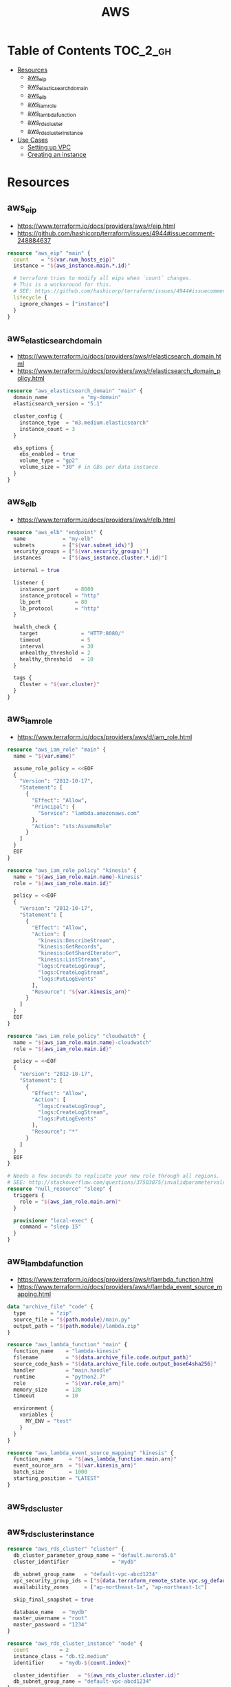 #+TITLE: AWS

* Table of Contents :TOC_2_gh:
 - [[#resources][Resources]]
   - [[#aws_eip][aws_eip]]
   - [[#aws_elasticsearch_domain][aws_elasticsearch_domain]]
   - [[#aws_elb][aws_elb]]
   - [[#aws_iam_role][aws_iam_role]]
   - [[#aws_lambda_function][aws_lambda_function]]
   - [[#aws_rds_cluster][aws_rds_cluster]]
   - [[#aws_rds_cluster_instance][aws_rds_cluster_instance]]
 - [[#use-cases][Use Cases]]
   - [[#setting-up-vpc][Setting up VPC]]
   - [[#creating-an-instance][Creating an instance]]

* Resources
** aws_eip
- https://www.terraform.io/docs/providers/aws/r/eip.html
- https://github.com/hashicorp/terraform/issues/4944#issuecomment-248884637

#+BEGIN_SRC terraform
  resource "aws_eip" "main" {
    count    = "${var.num_hosts_eip}"
    instance = "${aws_instance.main.*.id}"

    # terraform tries to modify all eips when `count` changes.
    # This is a workaround for this.
    # SEE: https://github.com/hashicorp/terraform/issues/4944#issuecomment-248884637
    lifecycle {
      ignore_changes = ["instance"]
    }
  }
#+END_SRC

** aws_elasticsearch_domain
- https://www.terraform.io/docs/providers/aws/r/elasticsearch_domain.html
- https://www.terraform.io/docs/providers/aws/r/elasticsearch_domain_policy.html

#+BEGIN_SRC terraform
  resource "aws_elasticsearch_domain" "main" {
    domain_name           = "my-domain"
    elasticsearch_version = "5.1"

    cluster_config {
      instance_type  = "m3.medium.elasticsearch"
      instance_count = 3
    }

    ebs_options {
      ebs_enabled = true
      volume_type = "gp2"
      volume_size = "30" # in GBs per data instance
    }
  }
#+END_SRC

** aws_elb
- https://www.terraform.io/docs/providers/aws/r/elb.html

#+BEGIN_SRC terraform
  resource "aws_elb" "endpoint" {
    name            = "my-elb"
    subnets         = ["${var.subnet_ids}"]
    security_groups = ["${var.security_groups}"]
    instances       = ["${aws_instance.cluster.*.id}"]

    internal = true

    listener {
      instance_port     = 8080
      instance_protocol = "http"
      lb_port           = 80
      lb_protocol       = "http"
    }

    health_check {
      target              = "HTTP:8080/"
      timeout             = 5
      interval            = 30
      unhealthy_threshold = 2
      healthy_threshold   = 10
    }

    tags {
      Cluster = "${var.cluster}"
    }
  }
#+END_SRC

** aws_iam_role
- https://www.terraform.io/docs/providers/aws/d/iam_role.html

#+BEGIN_SRC terraform
  resource "aws_iam_role" "main" {
    name = "${var.name}"

    assume_role_policy = <<EOF
    {
      "Version": "2012-10-17",
      "Statement": [
        {
          "Effect": "Allow",
          "Principal": {
            "Service": "lambda.amazonaws.com"
          },
          "Action": "sts:AssumeRole"
        }
      ]
    }
    EOF
  }

  resource "aws_iam_role_policy" "kinesis" {
    name = "${aws_iam_role.main.name}-kinesis"
    role = "${aws_iam_role.main.id}"

    policy = <<EOF
    {
      "Version": "2012-10-17",
      "Statement": [
        {
          "Effect": "Allow",
          "Action": [
            "kinesis:DescribeStream",
            "kinesis:GetRecords",
            "kinesis:GetShardIterator",
            "kinesis:ListStreams",
            "logs:CreateLogGroup",
            "logs:CreateLogStream",
            "logs:PutLogEvents"
          ],
          "Resource": "${var.kinesis_arn}"
        }
      ]
    }
    EOF
  }

  resource "aws_iam_role_policy" "cloudwatch" {
    name = "${aws_iam_role.main.name}-cloudwatch"
    role = "${aws_iam_role.main.id}"

    policy = <<EOF
    {
      "Version": "2012-10-17",
      "Statement": [
        {
          "Effect": "Allow",
          "Action": [
            "logs:CreateLogGroup",
            "logs:CreateLogStream",
            "logs:PutLogEvents"
          ],
          "Resource": "*"
        }
      ]
    }
    EOF
  }

  # Needs a few seconds to replicate your new role through all regions.
  # SEE: http://stackoverflow.com/questions/37503075/invalidparametervalueexception-the-role-defined-for-the-function-cannot-be-assu
  resource "null_resource" "sleep" {
    triggers {
      role = "${aws_iam_role.main.arn}"
    }

    provisioner "local-exec" {
      command = "sleep 15"
    }
  }
#+END_SRC

** aws_lambda_function
- https://www.terraform.io/docs/providers/aws/r/lambda_function.html
- https://www.terraform.io/docs/providers/aws/r/lambda_event_source_mapping.html

#+BEGIN_SRC terraform
  data "archive_file" "code" {
    type        = "zip"
    source_file = "${path.module}/main.py"
    output_path = "${path.module}/lambda.zip"
  }

  resource "aws_lambda_function" "main" {
    function_name    = "lambda-kinesis"
    filename         = "${data.archive_file.code.output_path}"
    source_code_hash = "${data.archive_file.code.output_base64sha256}"
    handler          = "main.handle"
    runtime          = "python2.7"
    role             = "${var.role_arn}"
    memory_size      = 128
    timeout          = 10

    environment {
      variables {
        MY_ENV = "test"
      }
    }
  }

  resource "aws_lambda_event_source_mapping" "kinesis" {
    function_name     = "${aws_lambda_function.main.arn}"
    event_source_arn  = "${var.kinesis_arn}"
    batch_size        = 1000
    starting_position = "LATEST"
  }
#+END_SRC
** aws_rds_cluster
** aws_rds_cluster_instance
#+BEGIN_SRC terraform
  resource "aws_rds_cluster" "cluster" {
    db_cluster_parameter_group_name = "default.aurora5.6"
    cluster_identifier              = "mydb"

    db_subnet_group_name   = "default-vpc-abcd1234"
    vpc_security_group_ids = ["${data.terraform_remote_state.vpc.sg_default}"]
    availability_zones     = ["ap-northeast-1a", "ap-northeast-1c"]

    skip_final_snapshot = true

    database_name   = "mydb"
    master_username = "root"
    master_password = "1234"
  }

  resource "aws_rds_cluster_instance" "node" {
    count          = 2
    instance_class = "db.t2.medium"
    identifier     = "mydb-${count.index}"

    cluster_identifier   = "${aws_rds_cluster.cluster.id}"
    db_subnet_group_name = "default-vpc-abcd1234"
  }
#+END_SRC

* Use Cases
** Setting up VPC
#+BEGIN_SRC terraform
  resource "aws_vpc" "main" {
    cidr_block = "10.0.0.0/16"

    tags {
      Name = "main"
    }
  }

  resource "aws_subnet" "main_public_a" {
    vpc_id            = "${aws_vpc.main.id}"
    cidr_block        = "10.0.0.0/20"
    availability_zone = "eu-west-1a"

    tags {
      Name = "main-public-a"
    }
  }

  resource "aws_internet_gateway" "main" {
    vpc_id = "${aws_vpc.main.id}"

    tags {
      Name = "main"
    }
  } 
  resource "aws_route_table" "main" {
    vpc_id = "${aws_vpc.main.id}"

    route {
      cidr_block = "0.0.0.0/0"
      gateway_id = "${aws_internet_gateway.main.id}"
    }

    tags {
      Name = "main"
    }
  }

  resource "aws_main_route_table_association" "main" {
    vpc_id         = "${aws_vpc.main.id}"
    route_table_id = "${aws_route_table.main.id}"
  }
#+END_SRC
** Creating an instance
#+BEGIN_SRC terraform
  data "aws_ami" "ubuntu1404" {
    most_recent = true

    filter {
      name   = "name"
      values = ["ubuntu/images/hvm-ssd/ubuntu-trusty-14.04-amd64-server-*"]
    }

    filter {
      name   = "virtualization-type"
      values = ["hvm"]
    }

    owners = ["099720109477"] # Canonical
  }

  resource "aws_instance" "main" {
    ami           = "${data.aws_ami.ubuntu1404.id}"
    instance_type = "t2.micro"

    # Even though there's aws_key_pair,
    # it's better to create a new one on web console manually.
    key_name      = "${var.key_name}"
    subnet_id     = "${data.terraform_remote_state.vpc.main_public_a}"
  }

  resource "aws_eip" "main" {
    instance = "${aws_instance.main.id}"
  }
#+END_SRC
